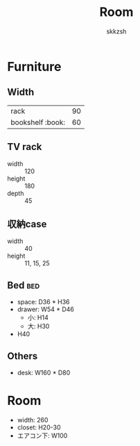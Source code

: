 #+TITLE: Room
#+AUTHOR: skkzsh
#+LANGUAGE: ja
#+OPTIONS: \n:nil
#+HTML_HEAD: <link rel="stylesheet" type="text/css" href="http://skkzsh.github.io/style_sheet/org/white-org.css" title="org">

* Furniture
** Width
   | rack             |  90 |
   | bookshelf :book: |  60 |

** TV rack
   - width :: 120
   - height :: 180
   - depth :: 45

** 収納case
   - width :: 40
   - height :: 11, 15, 25

** Bed :bed:
   - space: D36 * H36
   - drawer: W54 * D46
     - 小: H14
     - 大: H30
   - H40

** Others
   - desk: W160 * D80

* Room
- width: 260
- closet: H20-30
- エアコン下: W100
